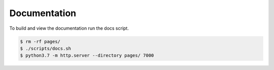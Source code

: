 Documentation
=============

To build and view the documentation run the docs script.

.. code-block:: console

    $ rm -rf pages/
    $ ./scripts/docs.sh
    $ python3.7 -m http.server --directory pages/ 7000

